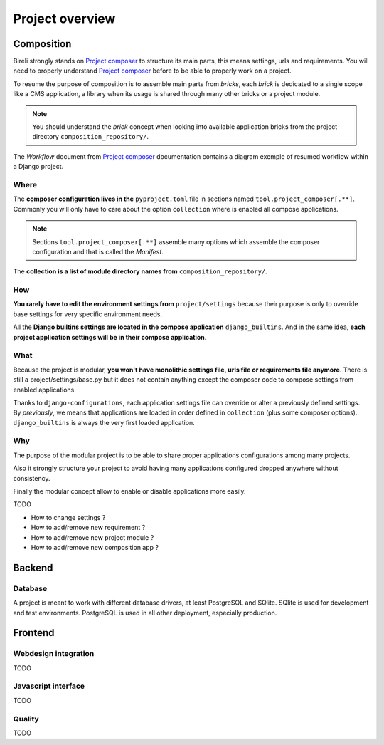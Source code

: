 .. _virtualenv: http://www.virtualenv.org/
.. _pip: http://www.pip-installer.org
.. _Project composer: https://project-composer.readthedocs.io/en/latest/

.. _intro_project_overview:

================
Project overview
================

Composition
***********

Bireli strongly stands on `Project composer`_ to structure its main parts, this means
settings, urls and requirements. You will need to properly understand
`Project composer`_ before to be able to properly work on a project.

To resume the purpose of composition is to assemble main parts from *bricks*, each
*brick* is dedicated to a single scope like a CMS application, a library when its usage
is shared through many other bricks or a project module.

.. Note::

    You should understand the *brick* concept when looking into available application
    bricks from the project directory ``composition_repository/``.

The *Workflow* document from `Project composer`_  documentation contains a diagram
exemple of resumed workflow within a Django project.

Where
-----

The **composer configuration lives in the** ``pyproject.toml`` file in sections named
``tool.project_composer[.**]``. Commonly you will only have to care about the option
``collection`` where is enabled all compose applications.

.. Note::

    Sections ``tool.project_composer[.**]`` assemble many options which assemble the
    composer configuration and that is called the *Manifest*.

The **collection is a list of module directory names from** ``composition_repository/``.

How
---

**You rarely have to edit the environment settings from** ``project/settings`` because
their purpose is only to override base settings for very specific environment needs.

All the **Django builtins settings are located in the compose application**
``django_builtins``. And in the same idea, **each project application settings will be
in their compose application**.

What
----

Because the project is modular, **you won't have monolithic settings file, urls file or
requirements file anymore**. There is still a project/settings/base.py but it does not
contain anything except the composer code to compose settings from enabled applications.

Thanks to ``django-configurations``, each application settings file can override or
alter a previously defined settings. By *previously*, we means that applications are
loaded in order defined in ``collection`` (plus some composer options).
``django_builtins`` is always the very first loaded application.

Why
---

The purpose of the modular project is to be able to share proper applications
configurations among many projects.

Also it strongly structure your project to avoid having many applications configured
dropped anywhere without consistency.

Finally the modular concept allow to enable or disable applications more easily.


TODO

* How to change settings ?
* How to add/remove new requirement ?
* How to add/remove new project module ?
* How to add/remove new composition app ?

Backend
*******

Database
--------

A project is meant to work with different database drivers, at least PostgreSQL and
SQlite. SQlite is used for development and test environments. PostgreSQL is used in
all other deployment, especially production.


Frontend
********

Webdesign integration
---------------------

TODO

Javascript interface
--------------------

TODO

Quality
-------

TODO
